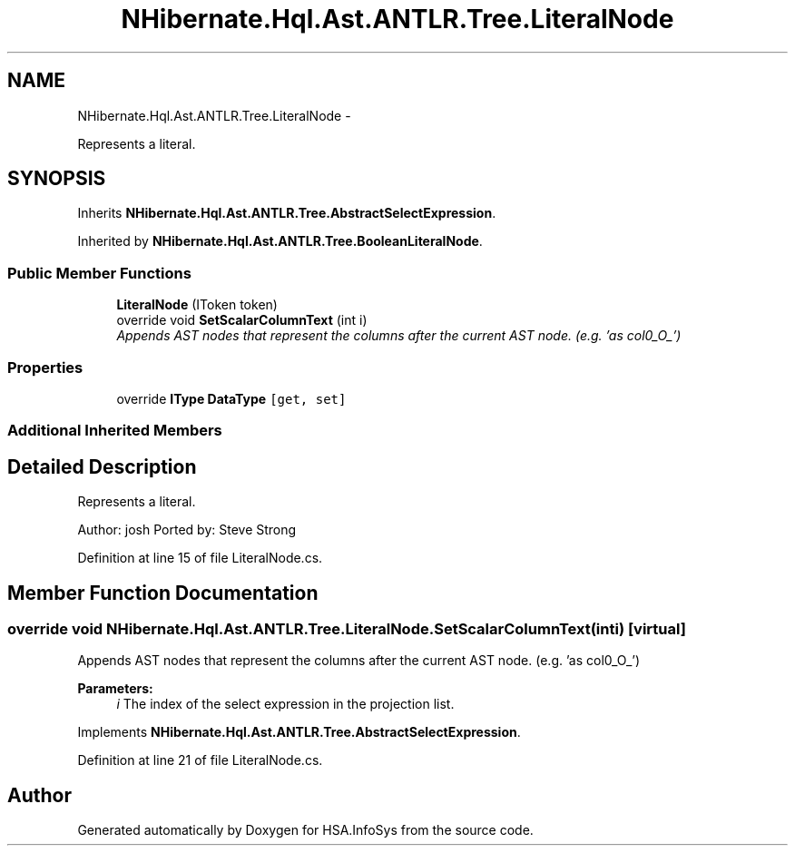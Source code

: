.TH "NHibernate.Hql.Ast.ANTLR.Tree.LiteralNode" 3 "Fri Jul 5 2013" "Version 1.0" "HSA.InfoSys" \" -*- nroff -*-
.ad l
.nh
.SH NAME
NHibernate.Hql.Ast.ANTLR.Tree.LiteralNode \- 
.PP
Represents a literal\&.  

.SH SYNOPSIS
.br
.PP
.PP
Inherits \fBNHibernate\&.Hql\&.Ast\&.ANTLR\&.Tree\&.AbstractSelectExpression\fP\&.
.PP
Inherited by \fBNHibernate\&.Hql\&.Ast\&.ANTLR\&.Tree\&.BooleanLiteralNode\fP\&.
.SS "Public Member Functions"

.in +1c
.ti -1c
.RI "\fBLiteralNode\fP (IToken token)"
.br
.ti -1c
.RI "override void \fBSetScalarColumnText\fP (int i)"
.br
.RI "\fIAppends AST nodes that represent the columns after the current AST node\&. (e\&.g\&. 'as col0_O_') \fP"
.in -1c
.SS "Properties"

.in +1c
.ti -1c
.RI "override \fBIType\fP \fBDataType\fP\fC [get, set]\fP"
.br
.in -1c
.SS "Additional Inherited Members"
.SH "Detailed Description"
.PP 
Represents a literal\&. 

Author: josh Ported by: Steve Strong 
.PP
Definition at line 15 of file LiteralNode\&.cs\&.
.SH "Member Function Documentation"
.PP 
.SS "override void NHibernate\&.Hql\&.Ast\&.ANTLR\&.Tree\&.LiteralNode\&.SetScalarColumnText (inti)\fC [virtual]\fP"

.PP
Appends AST nodes that represent the columns after the current AST node\&. (e\&.g\&. 'as col0_O_') 
.PP
\fBParameters:\fP
.RS 4
\fIi\fP The index of the select expression in the projection list\&.
.RE
.PP

.PP
Implements \fBNHibernate\&.Hql\&.Ast\&.ANTLR\&.Tree\&.AbstractSelectExpression\fP\&.
.PP
Definition at line 21 of file LiteralNode\&.cs\&.

.SH "Author"
.PP 
Generated automatically by Doxygen for HSA\&.InfoSys from the source code\&.
